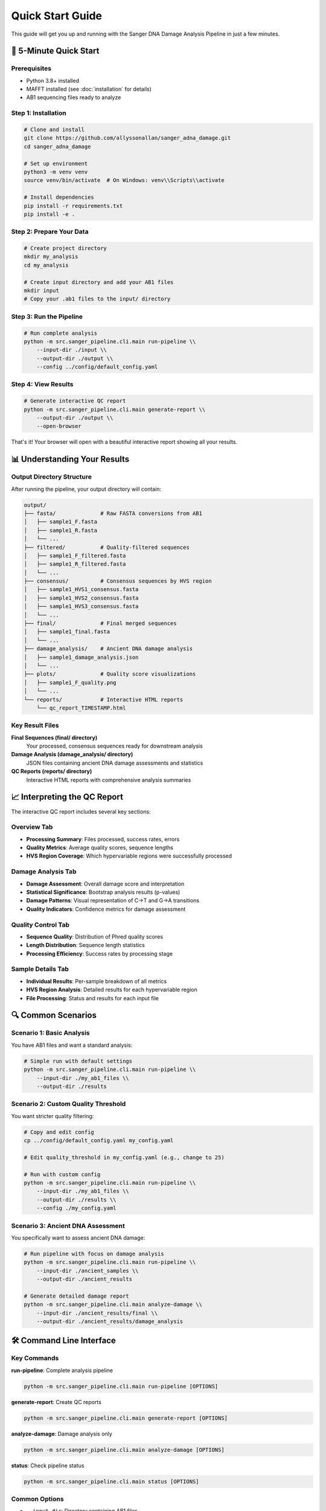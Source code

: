 ================
Quick Start Guide
================

This guide will get you up and running with the Sanger DNA Damage Analysis Pipeline in just a few minutes.

🚀 5-Minute Quick Start
=======================

Prerequisites
-------------

* Python 3.8+ installed
* MAFFT installed (see :doc:`installation` for details)
* AB1 sequencing files ready to analyze

Step 1: Installation
--------------------

.. code-block:: bash

   # Clone and install
   git clone https://github.com/allyssonallan/sanger_adna_damage.git
   cd sanger_adna_damage
   
   # Set up environment
   python3 -m venv venv
   source venv/bin/activate  # On Windows: venv\\Scripts\\activate
   
   # Install dependencies
   pip install -r requirements.txt
   pip install -e .

Step 2: Prepare Your Data
-------------------------

.. code-block:: bash

   # Create project directory
   mkdir my_analysis
   cd my_analysis
   
   # Create input directory and add your AB1 files
   mkdir input
   # Copy your .ab1 files to the input/ directory

Step 3: Run the Pipeline
------------------------

.. code-block:: bash

   # Run complete analysis
   python -m src.sanger_pipeline.cli.main run-pipeline \\
       --input-dir ./input \\
       --output-dir ./output \\
       --config ../config/default_config.yaml

Step 4: View Results
-------------------

.. code-block:: bash

   # Generate interactive QC report
   python -m src.sanger_pipeline.cli.main generate-report \\
       --output-dir ./output \\
       --open-browser

That's it! Your browser will open with a beautiful interactive report showing all your results.

📊 Understanding Your Results
============================

Output Directory Structure
---------------------------

After running the pipeline, your output directory will contain:

.. code-block:: text

   output/
   ├── fasta/              # Raw FASTA conversions from AB1
   │   ├── sample1_F.fasta
   │   ├── sample1_R.fasta
   │   └── ...
   ├── filtered/           # Quality-filtered sequences
   │   ├── sample1_F_filtered.fasta
   │   ├── sample1_R_filtered.fasta
   │   └── ...
   ├── consensus/          # Consensus sequences by HVS region
   │   ├── sample1_HVS1_consensus.fasta
   │   ├── sample1_HVS2_consensus.fasta
   │   ├── sample1_HVS3_consensus.fasta
   │   └── ...
   ├── final/              # Final merged sequences
   │   ├── sample1_final.fasta
   │   └── ...
   ├── damage_analysis/    # Ancient DNA damage analysis
   │   ├── sample1_damage_analysis.json
   │   └── ...
   ├── plots/              # Quality score visualizations
   │   ├── sample1_F_quality.png
   │   └── ...
   └── reports/            # Interactive HTML reports
       └── qc_report_TIMESTAMP.html

Key Result Files
----------------

**Final Sequences (final/ directory)**
   Your processed, consensus sequences ready for downstream analysis

**Damage Analysis (damage_analysis/ directory)**
   JSON files containing ancient DNA damage assessments and statistics

**QC Reports (reports/ directory)**
   Interactive HTML reports with comprehensive analysis summaries

📈 Interpreting the QC Report
=============================

The interactive QC report includes several key sections:

Overview Tab
------------
* **Processing Summary**: Files processed, success rates, errors
* **Quality Metrics**: Average quality scores, sequence lengths
* **HVS Region Coverage**: Which hypervariable regions were successfully processed

Damage Analysis Tab
------------------
* **Damage Assessment**: Overall damage score and interpretation
* **Statistical Significance**: Bootstrap analysis results (p-values)
* **Damage Patterns**: Visual representation of C→T and G→A transitions
* **Quality Indicators**: Confidence metrics for damage assessment

Quality Control Tab
-------------------
* **Sequence Quality**: Distribution of Phred quality scores
* **Length Distribution**: Sequence length statistics
* **Processing Efficiency**: Success rates by processing stage

Sample Details Tab
------------------
* **Individual Results**: Per-sample breakdown of all metrics
* **HVS Region Analysis**: Detailed results for each hypervariable region
* **File Processing**: Status and results for each input file

🔍 Common Scenarios
==================

Scenario 1: Basic Analysis
--------------------------

You have AB1 files and want a standard analysis:

.. code-block:: bash

   # Simple run with default settings
   python -m src.sanger_pipeline.cli.main run-pipeline \\
       --input-dir ./my_ab1_files \\
       --output-dir ./results

Scenario 2: Custom Quality Threshold
------------------------------------

You want stricter quality filtering:

.. code-block:: bash

   # Copy and edit config
   cp ../config/default_config.yaml my_config.yaml
   
   # Edit quality_threshold in my_config.yaml (e.g., change to 25)
   
   # Run with custom config
   python -m src.sanger_pipeline.cli.main run-pipeline \\
       --input-dir ./my_ab1_files \\
       --output-dir ./results \\
       --config ./my_config.yaml

Scenario 3: Ancient DNA Assessment
----------------------------------

You specifically want to assess ancient DNA damage:

.. code-block:: bash

   # Run pipeline with focus on damage analysis
   python -m src.sanger_pipeline.cli.main run-pipeline \\
       --input-dir ./ancient_samples \\
       --output-dir ./ancient_results
   
   # Generate detailed damage report
   python -m src.sanger_pipeline.cli.main analyze-damage \\
       --input-dir ./ancient_results/final \\
       --output-dir ./ancient_results/damage_analysis

🛠️ Command Line Interface
=========================

Key Commands
------------

**run-pipeline**: Complete analysis pipeline

.. code-block:: bash

   python -m src.sanger_pipeline.cli.main run-pipeline [OPTIONS]

**generate-report**: Create QC reports

.. code-block:: bash

   python -m src.sanger_pipeline.cli.main generate-report [OPTIONS]

**analyze-damage**: Damage analysis only

.. code-block:: bash

   python -m src.sanger_pipeline.cli.main analyze-damage [OPTIONS]

**status**: Check pipeline status

.. code-block:: bash

   python -m src.sanger_pipeline.cli.main status [OPTIONS]

Common Options
--------------

* ``--input-dir``: Directory containing AB1 files
* ``--output-dir``: Directory for results
* ``--config``: Configuration file path
* ``--quality-threshold``: Override quality threshold
* ``--open-browser``: Open report in browser automatically
* ``--help``: Show help for any command

🔧 Configuration Basics
=======================

The configuration file controls pipeline behavior. Key settings:

Quality Control
---------------

.. code-block:: yaml

   quality_threshold: 20        # Minimum Phred quality score
   min_sequence_length: 50      # Minimum sequence length

Damage Analysis
---------------

.. code-block:: yaml

   damage_threshold: 0.05       # Significance threshold for damage
   bootstrap_iterations: 10000  # Bootstrap analysis iterations

HVS Regions
-----------

.. code-block:: yaml

   hvs_regions:
     HVS1:
       start: 16024
       end: 16365
     HVS2:
       start: 57
       end: 372
     HVS3:
       start: 438
       end: 574

⚡ Performance Tips
==================

For Large Datasets
------------------

1. **Use Quality Pre-filtering**: Set appropriate quality thresholds to reduce processing time
2. **Monitor Memory Usage**: Large datasets may require more RAM
3. **Batch Processing**: Process samples in batches if memory is limited

For Ancient DNA
---------------

1. **Use Conservative Settings**: Lower quality thresholds may be appropriate
2. **Focus on Damage Analysis**: Use the damage analysis tools extensively
3. **Multiple Replicates**: Analyze multiple extractions when possible

🆘 Quick Troubleshooting
========================

Pipeline Fails to Start
-----------------------

.. code-block:: bash

   # Check installation
   python -c "from src.sanger_pipeline.core.pipeline import SangerPipeline"
   
   # Check external dependencies
   mafft --version

No AB1 Files Found
------------------

.. code-block:: bash

   # Check file extensions and directory
   ls -la input/
   
   # Ensure files have .ab1 extension

Quality Issues
--------------

.. code-block:: bash

   # Lower quality threshold temporarily
   python -m src.sanger_pipeline.cli.main run-pipeline \\
       --input-dir ./input \\
       --output-dir ./output \\
       --quality-threshold 15

Memory Errors
-------------

.. code-block:: bash

   # Process smaller batches
   # Split AB1 files into smaller groups
   
   # Monitor memory usage
   top  # or htop on Linux

🎯 Next Steps
=============

Now that you've run your first analysis:

1. **Explore Configuration**: :doc:`configuration` - Customize pipeline behavior
2. **Learn Advanced Features**: :doc:`tutorials/index` - Detailed tutorials
3. **Understand Damage Analysis**: :doc:`understanding_damage_analysis` - Deep dive into aDNA analysis
4. **API Reference**: :doc:`api/index` - For programmatic usage
5. **Troubleshooting**: :doc:`troubleshooting` - Solve common issues

🤝 Getting Help
===============

* **Documentation**: Browse these docs for detailed information
* **GitHub Issues**: Report bugs or request features
* **Community**: Join discussions and get help from other users

Congratulations! You've successfully run the Sanger DNA Damage Analysis Pipeline. The interactive QC report provides a comprehensive overview of your results, and you're ready to dive deeper into ancient DNA analysis.
